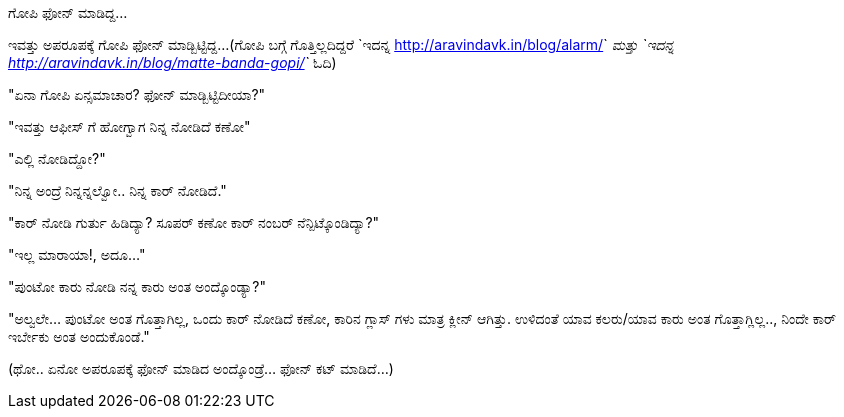 ಗೋಪಿ ಫೋನ್ ಮಾಡಿದ್ದ...
####################

:slug: gopi-phone-maadidda
:author: Aravinda VK
:date: 2014-01-09
:tags: ಕನ್ನಡ,ಕಥೆ,kannadablog
:summary: ಇವತ್ತು ಅಪರೂಪಕ್ಕೆ ಗೋಪಿ ಫೋನ್ ಮಾಡ್ಬಿಟ್ಟಿದ್ದ...

ಇವತ್ತು ಅಪರೂಪಕ್ಕೆ ಗೋಪಿ ಫೋನ್ ಮಾಡ್ಬಿಟ್ಟಿದ್ದ...(ಗೋಪಿ ಬಗ್ಗೆ ಗೊತ್ತಿಲ್ಲದಿದ್ದರೆ `ಇದನ್ನ <http://aravindavk.in/blog/alarm/>`__ ಮತ್ತು `ಇದನ್ನ <http://aravindavk.in/blog/matte-banda-gopi/>`__ ಓದಿ)

"ಏನಾ ಗೋಪಿ ಏನ್ಸಮಾಚಾರ? ಫೋನ್ ಮಾಡ್ಬಿಟ್ಟಿದೀಯಾ?"

"ಇವತ್ತು ಆಫೀಸ್ ಗೆ ಹೋಗ್ವಾಗ ನಿನ್ನ ನೋಡಿದೆ ಕಣೋ"

"ಎಲ್ಲಿ ನೋಡಿದ್ದೋ?"

"ನಿನ್ನ ಅಂದ್ರೆ ನಿನ್ನನ್ನಲ್ವೋ.. ನಿನ್ನ ಕಾರ್ ನೋಡಿದೆ."

"ಕಾರ್ ನೋಡಿ ಗುರ್ತು ಹಿಡಿದ್ಯಾ? ಸೂಪರ್ ಕಣೋ ಕಾರ್ ನಂಬರ್ ನೆನ್ಪಿಟ್ಕೊಂಡಿದ್ಯಾ?"

"ಇಲ್ಲ ಮಾರಾಯಾ!, ಅದೂ..."

"ಪುಂಟೋ ಕಾರು ನೋಡಿ ನನ್ನ ಕಾರು ಅಂತ ಅಂದ್ಕೊಂಡ್ಯಾ?"

"ಅಲ್ವಲೇ... ಪುಂಟೋ ಅಂತ ಗೊತ್ತಾಗಿಲ್ಲ, ಒಂದು ಕಾರ್ ನೋಡಿದೆ ಕಣೋ, ಕಾರಿನ ಗ್ಲಾಸ್ ಗಳು ಮಾತ್ರ ಕ್ಲೀನ್ ಆಗಿತ್ತು. ಉಳಿದಂತೆ ಯಾವ ಕಲರು/ಯಾವ ಕಾರು ಅಂತ ಗೊತ್ತಾಗ್ಲಿಲ್ಲ.., ನಿಂದೇ ಕಾರ್ ಇರ್ಬೇಕು ಅಂತ ಅಂದುಕೊಂಡೆ."

(ಥೋ.. ಏನೋ ಅಪರೂಪಕ್ಕೆ ಫೋನ್ ಮಾಡಿದ ಅಂದ್ಕೊಂಡ್ರೆ... ಫೋನ್ ಕಟ್ ಮಾಡಿದೆ...)
